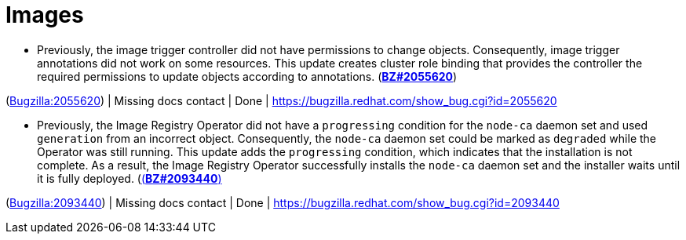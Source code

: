 [id="bug-fixes-images"]
= Images




[id="BZ-2055620"]
* Previously, the image trigger controller did not have permissions to change objects. Consequently, image trigger annotations did not work on some resources. This update creates cluster role binding that provides the controller the required permissions to update objects according to annotations. (link:https://bugzilla.redhat.com/show_bug.cgi?id=2055620([*BZ#2055620*])

(link:https://bugzilla.redhat.com/show_bug.cgi?id=2055620[Bugzilla:2055620]) | Missing docs contact | Done | link:https://bugzilla.redhat.com/show_bug.cgi?id=2055620[]

[id="BZ-2093440"]
* Previously, the Image Registry Operator did not have a `progressing` condition for the `node-ca` daemon set and used `generation` from an incorrect object. Consequently, the `node-ca` daemon set could be marked as `degraded` while the Operator was still running. This update adds the `progressing` condition, which indicates that the installation is not complete. As a result, the Image Registry Operator successfully installs the `node-ca` daemon set and the installer waits until it is fully deployed. (link:https://bugzilla.redhat.com/show_bug.cgi?id=2093440[(*BZ#2093440*)]

(link:https://bugzilla.redhat.com/show_bug.cgi?id=2093440[Bugzilla:2093440]) | Missing docs contact | Done | link:https://bugzilla.redhat.com/show_bug.cgi?id=2093440[]
